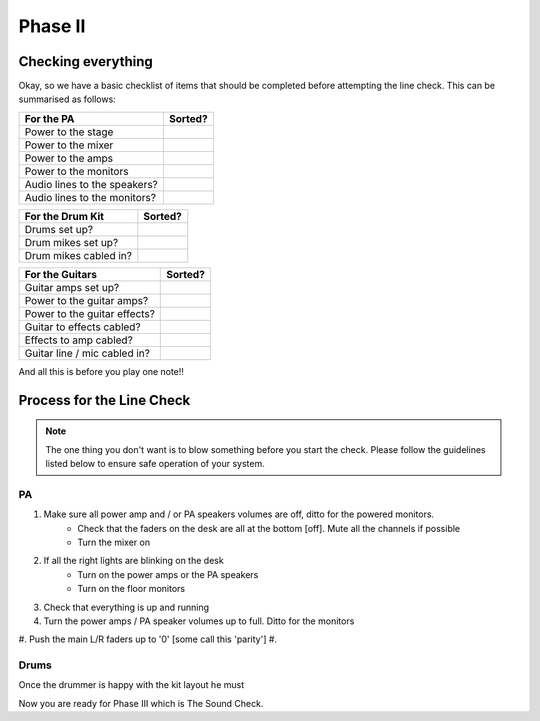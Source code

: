 Phase II
********

Checking everything
===================

Okay, so we have a basic checklist of items that should be completed before attempting the line check. This can be summarised as follows:

+-------------------------------+---------------+
|For the PA                     |Sorted?        |
+===============================+===============+
|Power to the stage             |               |
+-------------------------------+---------------+
|Power to the mixer             |               |
+-------------------------------+---------------+
|Power to the amps              |               |
+-------------------------------+---------------+
|Power to the monitors          |               |
+-------------------------------+---------------+
|Audio lines to the speakers?   |               |
+-------------------------------+---------------+
|Audio lines to the monitors?   |               |
+-------------------------------+---------------+

+-------------------------------+---------------+
|For the Drum Kit               |Sorted?        |
+===============================+===============+
|Drums set up?                  |               |
+-------------------------------+---------------+
|Drum mikes set up?             |               |
+-------------------------------+---------------+
|Drum mikes cabled in?          |               |
+-------------------------------+---------------+

+-------------------------------+---------------+
|For the Guitars                |Sorted?        |
+===============================+===============+
|Guitar amps set up?            |               |
+-------------------------------+---------------+
|Power to the guitar amps?      |               |
+-------------------------------+---------------+
|Power to the guitar effects?   |               |
+-------------------------------+---------------+
|Guitar to effects cabled?      |               |
+-------------------------------+---------------+
|Effects to amp cabled?         |               |
+-------------------------------+---------------+
|Guitar line / mic cabled in?   |               |
+-------------------------------+---------------+

And all this is before you play one note!!

Process for the Line Check
==========================

.. note::

	The one thing you don't want is to blow something before you start the check. Please follow the guidelines listed below to ensure safe operation of your system.

PA
^^

#. Make sure all power amp and / or PA speakers volumes are off, ditto for the powered monitors.
	- Check that the faders on the desk are all at the bottom [off]. Mute all the channels if possible
	- Turn the mixer on
#. If all the right lights are blinking on the desk
	- Turn on the power amps or the PA speakers
	- Turn on the floor monitors
#. Check that everything is up and running
#. Turn the power amps / PA speaker volumes up to full. Ditto for the monitors
#. Push the main L/R faders up to '0' [some call this 'parity']
#. 

Drums
^^^^^

Once the drummer is happy with the kit layout he must




Now you are ready for Phase III which is The Sound Check.

